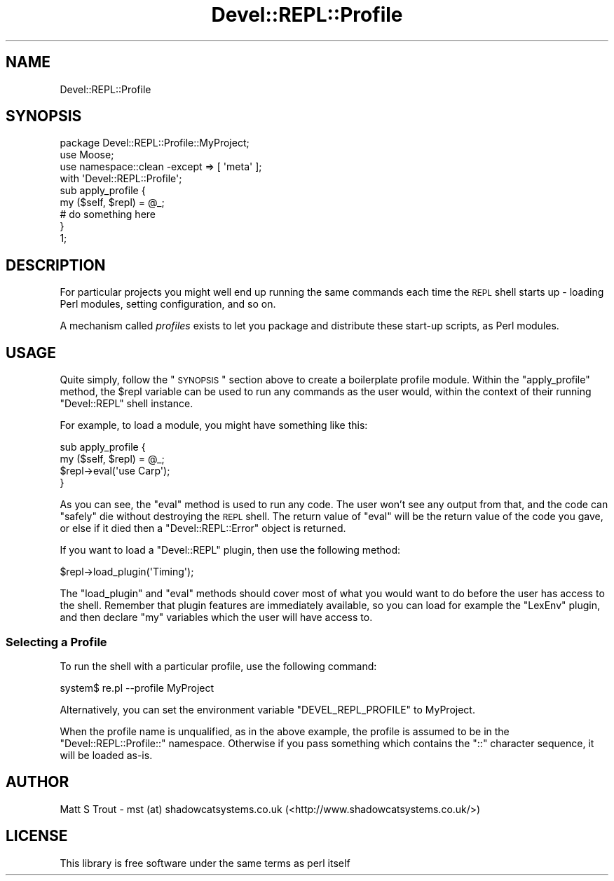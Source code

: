 .\" Automatically generated by Pod::Man 2.23 (Pod::Simple 3.14)
.\"
.\" Standard preamble:
.\" ========================================================================
.de Sp \" Vertical space (when we can't use .PP)
.if t .sp .5v
.if n .sp
..
.de Vb \" Begin verbatim text
.ft CW
.nf
.ne \\$1
..
.de Ve \" End verbatim text
.ft R
.fi
..
.\" Set up some character translations and predefined strings.  \*(-- will
.\" give an unbreakable dash, \*(PI will give pi, \*(L" will give a left
.\" double quote, and \*(R" will give a right double quote.  \*(C+ will
.\" give a nicer C++.  Capital omega is used to do unbreakable dashes and
.\" therefore won't be available.  \*(C` and \*(C' expand to `' in nroff,
.\" nothing in troff, for use with C<>.
.tr \(*W-
.ds C+ C\v'-.1v'\h'-1p'\s-2+\h'-1p'+\s0\v'.1v'\h'-1p'
.ie n \{\
.    ds -- \(*W-
.    ds PI pi
.    if (\n(.H=4u)&(1m=24u) .ds -- \(*W\h'-12u'\(*W\h'-12u'-\" diablo 10 pitch
.    if (\n(.H=4u)&(1m=20u) .ds -- \(*W\h'-12u'\(*W\h'-8u'-\"  diablo 12 pitch
.    ds L" ""
.    ds R" ""
.    ds C` ""
.    ds C' ""
'br\}
.el\{\
.    ds -- \|\(em\|
.    ds PI \(*p
.    ds L" ``
.    ds R" ''
'br\}
.\"
.\" Escape single quotes in literal strings from groff's Unicode transform.
.ie \n(.g .ds Aq \(aq
.el       .ds Aq '
.\"
.\" If the F register is turned on, we'll generate index entries on stderr for
.\" titles (.TH), headers (.SH), subsections (.SS), items (.Ip), and index
.\" entries marked with X<> in POD.  Of course, you'll have to process the
.\" output yourself in some meaningful fashion.
.ie \nF \{\
.    de IX
.    tm Index:\\$1\t\\n%\t"\\$2"
..
.    nr % 0
.    rr F
.\}
.el \{\
.    de IX
..
.\}
.\"
.\" Accent mark definitions (@(#)ms.acc 1.5 88/02/08 SMI; from UCB 4.2).
.\" Fear.  Run.  Save yourself.  No user-serviceable parts.
.    \" fudge factors for nroff and troff
.if n \{\
.    ds #H 0
.    ds #V .8m
.    ds #F .3m
.    ds #[ \f1
.    ds #] \fP
.\}
.if t \{\
.    ds #H ((1u-(\\\\n(.fu%2u))*.13m)
.    ds #V .6m
.    ds #F 0
.    ds #[ \&
.    ds #] \&
.\}
.    \" simple accents for nroff and troff
.if n \{\
.    ds ' \&
.    ds ` \&
.    ds ^ \&
.    ds , \&
.    ds ~ ~
.    ds /
.\}
.if t \{\
.    ds ' \\k:\h'-(\\n(.wu*8/10-\*(#H)'\'\h"|\\n:u"
.    ds ` \\k:\h'-(\\n(.wu*8/10-\*(#H)'\`\h'|\\n:u'
.    ds ^ \\k:\h'-(\\n(.wu*10/11-\*(#H)'^\h'|\\n:u'
.    ds , \\k:\h'-(\\n(.wu*8/10)',\h'|\\n:u'
.    ds ~ \\k:\h'-(\\n(.wu-\*(#H-.1m)'~\h'|\\n:u'
.    ds / \\k:\h'-(\\n(.wu*8/10-\*(#H)'\z\(sl\h'|\\n:u'
.\}
.    \" troff and (daisy-wheel) nroff accents
.ds : \\k:\h'-(\\n(.wu*8/10-\*(#H+.1m+\*(#F)'\v'-\*(#V'\z.\h'.2m+\*(#F'.\h'|\\n:u'\v'\*(#V'
.ds 8 \h'\*(#H'\(*b\h'-\*(#H'
.ds o \\k:\h'-(\\n(.wu+\w'\(de'u-\*(#H)/2u'\v'-.3n'\*(#[\z\(de\v'.3n'\h'|\\n:u'\*(#]
.ds d- \h'\*(#H'\(pd\h'-\w'~'u'\v'-.25m'\f2\(hy\fP\v'.25m'\h'-\*(#H'
.ds D- D\\k:\h'-\w'D'u'\v'-.11m'\z\(hy\v'.11m'\h'|\\n:u'
.ds th \*(#[\v'.3m'\s+1I\s-1\v'-.3m'\h'-(\w'I'u*2/3)'\s-1o\s+1\*(#]
.ds Th \*(#[\s+2I\s-2\h'-\w'I'u*3/5'\v'-.3m'o\v'.3m'\*(#]
.ds ae a\h'-(\w'a'u*4/10)'e
.ds Ae A\h'-(\w'A'u*4/10)'E
.    \" corrections for vroff
.if v .ds ~ \\k:\h'-(\\n(.wu*9/10-\*(#H)'\s-2\u~\d\s+2\h'|\\n:u'
.if v .ds ^ \\k:\h'-(\\n(.wu*10/11-\*(#H)'\v'-.4m'^\v'.4m'\h'|\\n:u'
.    \" for low resolution devices (crt and lpr)
.if \n(.H>23 .if \n(.V>19 \
\{\
.    ds : e
.    ds 8 ss
.    ds o a
.    ds d- d\h'-1'\(ga
.    ds D- D\h'-1'\(hy
.    ds th \o'bp'
.    ds Th \o'LP'
.    ds ae ae
.    ds Ae AE
.\}
.rm #[ #] #H #V #F C
.\" ========================================================================
.\"
.IX Title "Devel::REPL::Profile 3"
.TH Devel::REPL::Profile 3 "2010-09-28" "perl v5.12.4" "User Contributed Perl Documentation"
.\" For nroff, turn off justification.  Always turn off hyphenation; it makes
.\" way too many mistakes in technical documents.
.if n .ad l
.nh
.SH "NAME"
Devel::REPL::Profile
.SH "SYNOPSIS"
.IX Header "SYNOPSIS"
.Vb 1
\& package Devel::REPL::Profile::MyProject;
\& 
\& use Moose;
\& use namespace::clean \-except => [ \*(Aqmeta\*(Aq ];
\& 
\& with \*(AqDevel::REPL::Profile\*(Aq;
\& 
\& sub apply_profile {
\&     my ($self, $repl) = @_;
\&     # do something here
\& }
\& 
\& 1;
.Ve
.SH "DESCRIPTION"
.IX Header "DESCRIPTION"
For particular projects you might well end up running the same commands each
time the \s-1REPL\s0 shell starts up \- loading Perl modules, setting configuration,
and so on.
.PP
A mechanism called \fIprofiles\fR exists to let you package and distribute these
start-up scripts, as Perl modules.
.SH "USAGE"
.IX Header "USAGE"
Quite simply, follow the \*(L"\s-1SYNOPSIS\s0\*(R" section above to create a boilerplate
profile module. Within the \f(CW\*(C`apply_profile\*(C'\fR method, the \f(CW$repl\fR variable can
be used to run any commands as the user would, within the context of their
running \f(CW\*(C`Devel::REPL\*(C'\fR shell instance.
.PP
For example, to load a module, you might have something like this:
.PP
.Vb 4
\& sub apply_profile {
\&     my ($self, $repl) = @_;
\&     $repl\->eval(\*(Aquse Carp\*(Aq);
\& }
.Ve
.PP
As you can see, the \f(CW\*(C`eval\*(C'\fR method is used to run any code. The user won't see
any output from that, and the code can \*(L"safely\*(R" die without destroying the
\&\s-1REPL\s0 shell. The return value of \f(CW\*(C`eval\*(C'\fR will be the return value of the code
you gave, or else if it died then a \f(CW\*(C`Devel::REPL::Error\*(C'\fR object is returned.
.PP
If you want to load a \f(CW\*(C`Devel::REPL\*(C'\fR plugin, then use the following method:
.PP
.Vb 1
\& $repl\->load_plugin(\*(AqTiming\*(Aq);
.Ve
.PP
The \f(CW\*(C`load_plugin\*(C'\fR and \f(CW\*(C`eval\*(C'\fR methods should cover most of what you would
want to do before the user has access to the shell. Remember that plugin
features are immediately available, so you can load for example the \f(CW\*(C`LexEnv\*(C'\fR
plugin, and then declare \f(CW\*(C`my\*(C'\fR variables which the user will have access to.
.SS "Selecting a Profile"
.IX Subsection "Selecting a Profile"
To run the shell with a particular profile, use the following command:
.PP
.Vb 1
\& system$ re.pl \-\-profile MyProject
.Ve
.PP
Alternatively, you can set the environment variable \f(CW\*(C`DEVEL_REPL_PROFILE\*(C'\fR to
MyProject.
.PP
When the profile name is unqualified, as in the above example, the profile is
assumed to be in the \f(CW\*(C`Devel::REPL::Profile::\*(C'\fR namespace. Otherwise if you
pass something which contains the \f(CW\*(C`::\*(C'\fR character sequence, it will be loaded
as-is.
.SH "AUTHOR"
.IX Header "AUTHOR"
Matt S Trout \- mst (at) shadowcatsystems.co.uk (<http://www.shadowcatsystems.co.uk/>)
.SH "LICENSE"
.IX Header "LICENSE"
This library is free software under the same terms as perl itself
